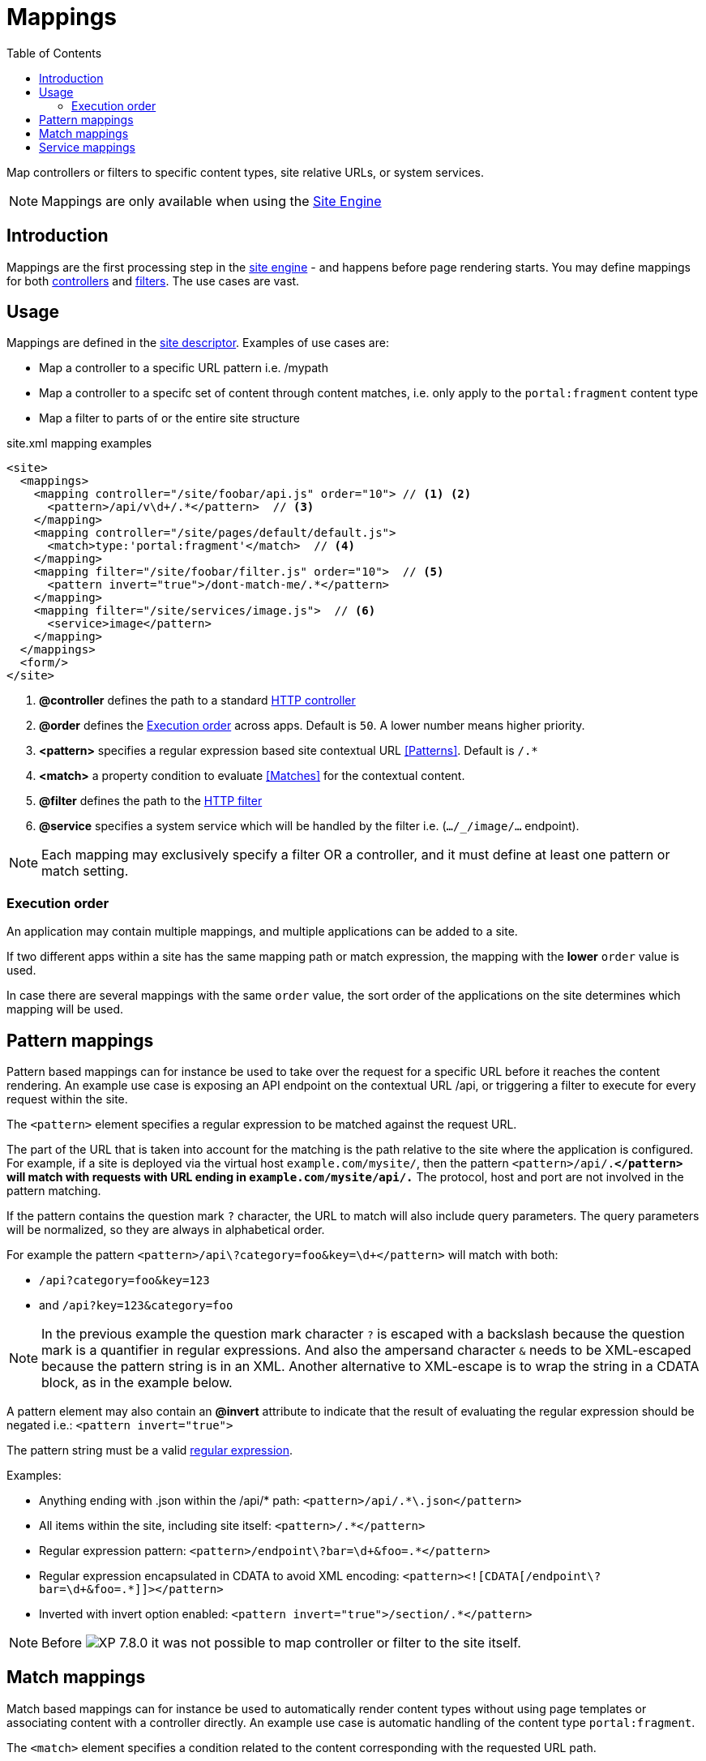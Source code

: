 = Mappings
:toc: right
:imagesdir: ../images

Map controllers or filters to specific content types, site relative URLs, or system services.

NOTE: Mappings are only available when using the <<../runtime/engines/site-engine#, Site Engine>>

== Introduction

Mappings are the first processing step in the <<../runtime/engines/site-engine#, site engine>> - and happens before page rendering starts. You may define mappings for both <<controllers#, controllers>> and <<filters#,filters>>. The use cases are vast.

== Usage

Mappings are defined in the <<../cms/sites#site_xml, site descriptor>>. Examples of use cases are:

* Map a controller to a specific URL pattern i.e. /mypath
* Map a controller to a specifc set of content through content matches, i.e. only apply to the `portal:fragment` content type
* Map a filter to parts of or the entire site structure

.site.xml mapping examples
[source,xml]
----
<site>
  <mappings>
    <mapping controller="/site/foobar/api.js" order="10"> // <1> <2>
      <pattern>/api/v\d+/.*</pattern>  // <3>
    </mapping>
    <mapping controller="/site/pages/default/default.js">
      <match>type:'portal:fragment'</match>  // <4>
    </mapping>
    <mapping filter="/site/foobar/filter.js" order="10">  // <5>
      <pattern invert="true">/dont-match-me/.*</pattern>
    </mapping>
    <mapping filter="/site/services/image.js">  // <6>
      <service>image</pattern>
    </mapping>
  </mappings>
  <form/>
</site>
----

<1> *@controller* defines the path to a standard <<../framework/controllers#, HTTP controller>>
<2> *@order* defines the <<Execution order>> across apps. Default is `50`. A lower number means higher priority.
<3> *<pattern>* specifies a regular expression based site contextual URL <<Patterns>>. Default is `/.*`
<4> *<match>* a property condition to evaluate <<Matches>> for the contextual content.
<5> *@filter* defines the path to the <<../framework/filters#, HTTP filter>>
<6> *@service* specifies a system service which will be handled by the filter i.e. (`.../_/image/...` endpoint).

NOTE: Each mapping may exclusively specify a filter OR a controller, and it must define at least one pattern or match setting.

=== Execution order

An application may contain multiple mappings, and multiple applications can be added to a site.

If two different apps within a site has the same mapping path or match expression,
the mapping with the *lower* `order` value is used.

In case there are several mappings with the same `order` value, the sort order of the applications on the site determines which mapping will be used.

== Pattern mappings

Pattern based mappings can for instance be used to take over the request for a specific URL before it reaches the content rendering.
An example use case is exposing an API endpoint on the contextual URL /api, or triggering a filter to execute for every request within the site.

The `<pattern>` element specifies a regular expression to be matched against the request URL.

The part of the URL that is taken into account for the matching is the path relative to the site where the application is configured.
For example, if a site is deployed via the virtual host `example.com/mysite/`, then the pattern ``<pattern>/api/.*</pattern>`` will match with requests with URL ending in `example.com/mysite/api/.*`
The protocol, host and port are not involved in the pattern matching.


If the pattern contains the question mark ``?`` character, the URL to match will also include query parameters.
The query parameters will be normalized, so they are always in alphabetical order.

For example the pattern `<pattern>/api\?category=foo&amp;key=\d+</pattern>` will match with both:

* `/api?category=foo&key=123`
* and `/api?key=123&category=foo`

[NOTE]
====
In the previous example the question mark character `?` is escaped with a backslash because the question mark is a quantifier in regular expressions.
And also the ampersand character `&` needs to be XML-escaped because the pattern string is in an XML.
Another alternative to XML-escape is to wrap the string in a CDATA block, as in the example below.
====

A pattern element may also contain an *@invert* attribute to indicate that the result of evaluating the regular expression should be negated i.e.: `<pattern invert="true">`

The pattern string must be a valid https://docs.oracle.com/en/java/javase/11/docs/api/java.base/java/util/regex/Pattern.html[regular expression].

Examples:

* Anything ending with .json within the /api/* path: `<pattern>/api/.*\.json</pattern>`
* All items within the site, including site itself: `<pattern>/.*</pattern>`
* Regular expression pattern: `<pattern>/endpoint\?bar=\d+&amp;foo=.*</pattern>`
* Regular expression encapsulated in CDATA to avoid XML encoding: `<pattern><![CDATA[/endpoint\?bar=\d+&foo=.*]]></pattern>`
* Inverted with invert option enabled: `<pattern invert="true">/section/.*</pattern>`

NOTE: Before image:xp-780.svg[XP 7.8.0,opts=inline] it was not possible to map controller or filter to the site itself.

== Match mappings

Match based mappings can for instance be used to automatically render content types without using page templates or associating content with a controller directly.
An example use case is automatic handling of the content type `portal:fragment`.

The `<match>` element specifies a condition related to the content corresponding with the requested URL path.

The condition takes the form of a property path followed by a `:`, and a value.

The property path can be one of the content properties (``_id``, ``_name``, ``_path``, ``type``, ``displayName``, ``hasChildren``, ``language``, ``valid``) or any other custom property within the content

Examples:

* Match fragment content type: `<match>type:'portal:fragment'</match>`
* Match content within the features/ path: `<match>_path:'/features/.*'</match>`
* Match custom property with string value `<match>data.employee.type:'developer'</match>`
* Match custom property with a number: `<match>data.product.category:42</match>`
* Match custom property with a boolean: `<match>x.com-enonic-myapp.menuItem.show:true</match>`
* Match any content: `<match>type:'.+'</match>`

The expected value can be either a regular expression to match the property value, or simply a string, number or boolean (`true` | `false`).

NOTE: image:xp-780.svg[XP 7.8.0,opts=inline] Missing/unavailable content does not match any condition.
Don't specify `<match>` if you need to map controller/filter to the URL that does not correspond to any content.

== Service mappings
image:xp-7120.svg[XP 7.12.0,opts=inline]

Service-based mappings can be used to associate service requests with controllers or filters directly.

Supported services: `image`, `attachment`, and `component`.

Examples:

* `<service>component</service>`

Allows to filter or redirect to a controller rendering of contextual page components on URLs like `<host>:<port>/site/<repo>/<branch>/<path-to-page>/_/component/<component-path>`

* `<service>image</service>`

Allows to filter or redirect to a controller rendering of images on URLs like `<host>:<port>/site/<repo>/<branch>/<path-to-content>/_/image/<image-path>`

